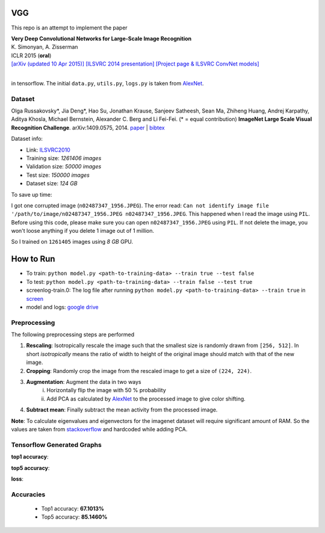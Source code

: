 VGG
===

This repo is an attempt to implement the paper

| **Very Deep Convolutional Networks for Large-Scale Image Recognition**
| K. Simonyan, A. Zisserman
| ICLR 2015 (**oral**)
| `[arXiv (updated 10 Apr 2015)] <http://arxiv.org/abs/1409.1556/>`_  `[ILSVRC 2014 presentation] <http://www.robots.ox.ac.uk/~karen/pdf/ILSVRC_2014.pdf>`_  `[Project page & ILSVRC ConvNet models] <http://www.robots.ox.ac.uk/~vgg/research/very_deep/>`_
| 

in tensorflow. The initial ``data.py``, ``utils.py``, ``logs.py`` is taken from `AlexNet <https://github.com/Abhisek-/AlexNet>`_.

Dataset
-------

Olga Russakovsky*, Jia Deng*, Hao Su, Jonathan Krause, Sanjeev Satheesh, Sean Ma, Zhiheng Huang, Andrej Karpathy, Aditya Khosla, Michael Bernstein, Alexander C. Berg and Li Fei-Fei. (* = equal contribution) **ImageNet Large Scale Visual Recognition Challenge**. arXiv:1409.0575, 2014. `paper <http://arxiv.org/abs/1409.0575>`_ | `bibtex <http://ai.stanford.edu/~olga/bibtex/ILSVRCarxiv14.bib>`_

Dataset info:

- Link: `ILSVRC2010 <http://www.image-net.org/challenges/LSVRC/2010/download-all-nonpub>`_
- Training size: *1261406 images*
- Validation size: *50000 images*
- Test size: *150000 images*
- Dataset size: *124 GB*

To save up time:

I got one corrupted image (``n02487347_1956.JPEG``). The error read: ``Can not identify image file '/path/to/image/n02487347_1956.JPEG n02487347_1956.JPEG``. This happened when I read the image using ``PIL``. Before using this code, please make sure you can open ``n02487347_1956.JPEG`` using ``PIL``. If not delete the image, you won't loose anything if you delete 1 image out of 1 million.

So I trained on ``1261405`` images using *8 GB* GPU.

How to Run
==========

- To train: ``python model.py <path-to-training-data> --train true --test false``
- To test: ``python model.py <path-to-training-data> --train false --test true``

- screenlog-train.0: The log file after running ``python model.py <path-to-training-data> --train true`` in `screen <http://man7.org/linux/man-pages/man1/screen.1.html>`_
- model and logs: `google drive <https://drive.google.com/open?id=1FIXAjopwMHYfXB4_EEDVhxnd0gysoMpI>`_

Preprocessing
-------------

The following preprocessing steps are performed

1. **Rescaling**: Isotropically rescale the image such that the smallest size is randomly drawn from ``[256, 512]``. In short *isotropically* means the ratio of width to height of the original image should match with that of the new image.
2. **Cropping**: Randomly crop the image from the rescaled image to get a size of ``(224, 224)``.
3. **Augmentation**: Augment the data in two ways
     i. Horizontally flip the image with 50 % probability
     ii. Add PCA as calculated by `AlexNet <https://papers.nips.cc/paper/4824-imagenet-classification-with-deep-convolutional-neural-networks.pdf>`_ to the processed image to give color shifting.
4. **Subtract mean**: Finally subtract the mean activity from the processed image.

**Note**: To calculate eigenvalues and eigenvectors for the imagenet dataset will require significant amount of RAM. So the values are taken from `stackoverflow <https://stackoverflow.com/questions/43328600/does-anyone-have-the-eigenvalue-and-eigenvectors-for-alexnets-pca-noise-from-th>`_ and hardcoded while adding PCA.

Tensorflow Generated Graphs
---------------------------

**top1 accuracy**:

.. image:: pictures/top1.png

**top5 accuracy**:

.. image:: pictures/top5.png

**loss**:

.. image:: pictures/loss.png

Accuracies
----------

 * Top1 accuracy: **67.1013%**
 * Top5 accuracy: **85.1460%**
